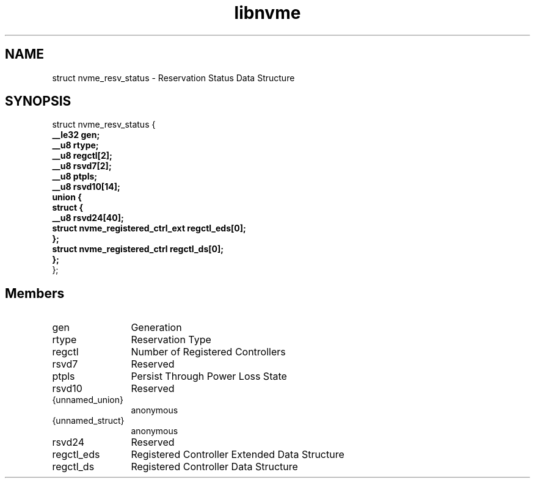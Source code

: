 .TH "libnvme" 9 "struct nvme_resv_status" "September 2023" "API Manual" LINUX
.SH NAME
struct nvme_resv_status \- Reservation Status Data Structure
.SH SYNOPSIS
struct nvme_resv_status {
.br
.BI "    __le32 gen;"
.br
.BI "    __u8 rtype;"
.br
.BI "    __u8 regctl[2];"
.br
.BI "    __u8 rsvd7[2];"
.br
.BI "    __u8 ptpls;"
.br
.BI "    __u8 rsvd10[14];"
.br
.BI "    union {"
.br
.BI "      struct {"
.br
.BI "        __u8 rsvd24[40];"
.br
.BI "        struct nvme_registered_ctrl_ext regctl_eds[0];"
.br
.BI "      };"
.br
.BI "      struct nvme_registered_ctrl regctl_ds[0];"
.br
.BI "    };"
.br
.BI "
};
.br

.SH Members
.IP "gen" 12
Generation
.IP "rtype" 12
Reservation Type
.IP "regctl" 12
Number of Registered Controllers
.IP "rsvd7" 12
Reserved
.IP "ptpls" 12
Persist Through Power Loss State
.IP "rsvd10" 12
Reserved
.IP "{unnamed_union}" 12
anonymous
.IP "{unnamed_struct}" 12
anonymous
.IP "rsvd24" 12
Reserved
.IP "regctl_eds" 12
Registered Controller Extended Data Structure
.IP "regctl_ds" 12
Registered Controller Data Structure
